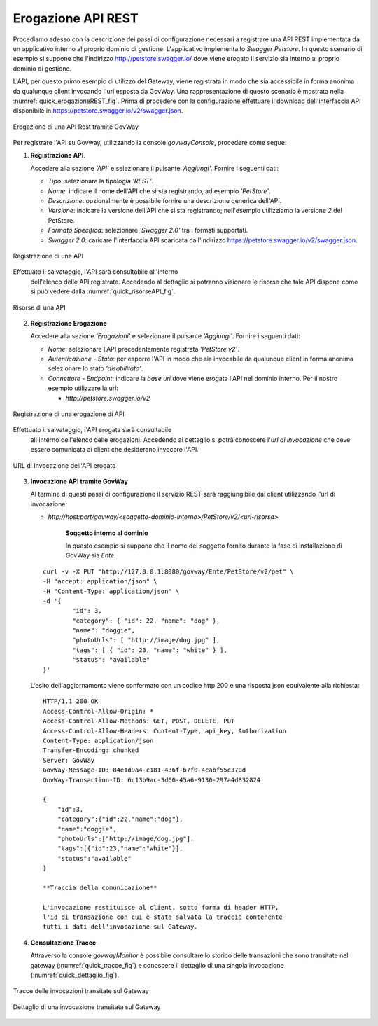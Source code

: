 .. _erogazioneREST:

Erogazione API REST
-------------------

Procediamo adesso con la descrizione dei passi di configurazione
necessari a registrare una API REST implementata da un applicativo
interno al proprio dominio di gestione. L'applicativo implementa lo
*Swagger Petstore*. In questo scenario di esempio si
suppone che l'indirizzo http://petstore.swagger.io/ dove viene erogato
il servizio sia interno al proprio dominio di gestione.

L'API, per questo primo esempio di utilizzo del Gateway, viene
registrata in modo che sia accessibile in forma anonima da qualunque
client invocando l'url esposta da GovWay. Una rappresentazione di questo
scenario è mostrata nella :numref:`quick_erogazioneREST_fig`. Prima di procedere con la
configurazione effettuare il download dell'interfaccia API disponibile
in https://petstore.swagger.io/v2/swagger.json.

.. figure:: ../_figure_howto/erogazioneRESTBase.png
    :scale: 100%
    :align: center
    :name: quick_erogazioneREST_fig

    Erogazione di una API Rest tramite GovWay

Per registrare l'API su Govway, utilizzando la console *govwayConsole*,
procedere come segue:

1. **Registrazione API**.

   Accedere alla sezione *'API'* e selezionare il pulsante *'Aggiungi'*.
   Fornire i seguenti dati:

   -  *Tipo*: selezionare la tipologia *'REST'*.

   -  *Nome*: indicare il nome dell'API che si sta registrando, ad
      esempio *'PetStore'*.

   -  *Descrizione*: opzionalmente è possibile fornire una descrizione
      generica dell'API.

   -  *Versione*: indicare la versione dell'API che si sta registrando;
      nell'esempio utilizziamo la versione *2* del PetStore.

   -  *Formato Specifica*: selezionare *'Swagger 2.0'* tra i formati
      supportati.

   -  *Swagger 2.0*: caricare l'interfaccia API scaricata dall'indirizzo
      https://petstore.swagger.io/v2/swagger.json.

.. figure:: ../_figure_howto/erogazioneRESTBaseRegistrazioneAPI.png
    :scale: 100%
    :align: center
    :name: quick_registrazioneAPI_fig

    Registrazione di una API

Effettuato il salvataggio, l'API sarà consultabile all'interno
   dell'elenco delle API registrate. Accedendo al dettaglio si potranno
   visionare le risorse che tale API dispone come si può vedere dalla
   :numref:`quick_risorseAPI_fig`.

.. figure:: ../_figure_howto/erogazioneRESTBaseConsultazioneRisorseAPI.png
    :scale: 100%
    :align: center
    :name: quick_risorseAPI_fig

    Risorse di una API

2. **Registrazione Erogazione**

   Accedere alla sezione *'Erogazioni'* e selezionare il pulsante
   *'Aggiungi'*. Fornire i seguenti dati:

   -  *Nome*: selezionare l'API precedentemente registrata *'PetStore
      v2'*.

   -  *Autenticazione - Stato*: per esporre l'API in modo che sia
      invocabile da qualunque client in forma anonima selezionare lo
      stato *'disabilitato'*.

   -  *Connettore - Endpoint*: indicare la *base uri* dove viene erogata
      l'API nel dominio interno. Per il nostro esempio utilizzare la
      url:

      -  *http://petstore.swagger.io/v2*

.. figure:: ../_figure_howto/erogazioneRESTBaseRegistrazioneErogazione.png
    :scale: 100%
    :align: center
    :name: quick_erogazioneAPI_fig

    Registrazione di una erogazione di API

Effettuato il salvataggio, l'API erogata sarà consultabile
   all'interno dell'elenco delle erogazioni. Accedendo al dettaglio si
   potrà conoscere l'\ *url di invocazione* che deve essere comunicata
   ai client che desiderano invocare l'API.

.. figure:: ../_figure_howto/erogazioneRESTBaseConsultazioneErogazione.png
    :scale: 100%
    :align: center
    :name: quick_UrlErogazioneAPI_fig

    URL di Invocazione dell'API erogata

3. **Invocazione API tramite GovWay**

   Al termine di questi passi di configurazione il servizio REST sarà
   raggiungibile dai client utilizzando l'url di invocazione:

   -  *http://host:port/govway/<soggetto-dominio-interno>/PetStore/v2/<uri-risorsa>*

       **Soggetto interno al dominio**

       In questo esempio si suppone che il nome del soggetto fornito
       durante la fase di installazione di GovWay sia *Ente*.

   ::

       curl -v -X PUT "http://127.0.0.1:8080/govway/Ente/PetStore/v2/pet" \
       -H "accept: application/json" \
       -H "Content-Type: application/json" \
       -d '{
               "id": 3,
               "category": { "id": 22, "name": "dog" },
               "name": "doggie",
               "photoUrls": [ "http://image/dog.jpg" ],
               "tags": [ { "id": 23, "name": "white" } ],
               "status": "available"
       }'

   L'esito dell'aggiornamento viene confermato con un codice http 200 e
   una risposta json equivalente alla richiesta:

   ::

       HTTP/1.1 200 OK
       Access-Control-Allow-Origin: *
       Access-Control-Allow-Methods: GET, POST, DELETE, PUT
       Access-Control-Allow-Headers: Content-Type, api_key, Authorization
       Content-Type: application/json
       Transfer-Encoding: chunked
       Server: GovWay
       GovWay-Message-ID: 84e1d9a4-c181-436f-b7f0-4cabf55c370d
       GovWay-Transaction-ID: 6c13b9ac-3d60-45a6-9130-297a4d832824

       {
           "id":3,
           "category":{"id":22,"name":"dog"},
           "name":"doggie",
           "photoUrls":["http://image/dog.jpg"],
           "tags":[{"id":23,"name":"white"}],
           "status":"available"
       }

       **Traccia della comunicazione**

       L'invocazione restituisce al client, sotto forma di header HTTP,
       l'id di transazione con cui è stata salvata la traccia contenente
       tutti i dati dell'invocazione sul Gateway.

4. **Consultazione Tracce**

   Attraverso la console *govwayMonitor* è possibile consultare lo
   storico delle transazioni che sono transitate nel gateway (:numref:`quick_tracce_fig`)
   e conoscere il dettaglio di una singola invocazione (:numref:`quick_dettaglio_fig`).

.. figure:: ../_figure_howto/erogazioneRESTBaseConsultazioneStoricoTransazioni.png
    :scale: 100%
    :align: center
    :name: quick_tracce_fig

    Tracce delle invocazioni transitate sul Gateway

.. figure:: ../_figure_howto/erogazioneRESTBaseConsultazioneStoricoTransazioniDettaglio.png
    :scale: 50%
    :align: center
    :name: quick_dettaglio_fig

    Dettaglio di una invocazione transitata sul Gateway
